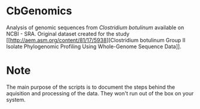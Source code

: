 * CbGenomics

  Analysis of genomic sequences from /Clostridium botulinum/ available
  on NCBI - SRA. Original dataset created for the study [[http://aem.asm.org/content/81/17/5938][Clostridium
  botulinum Group II Isolate Phylogenomic Profiling Using Whole-Genome
  Sequence Data]].

* Note
  The main purpose of the scripts is to document the steps behind the
  aquisition and processing of the data. They won't run out of the box
  on your system.
